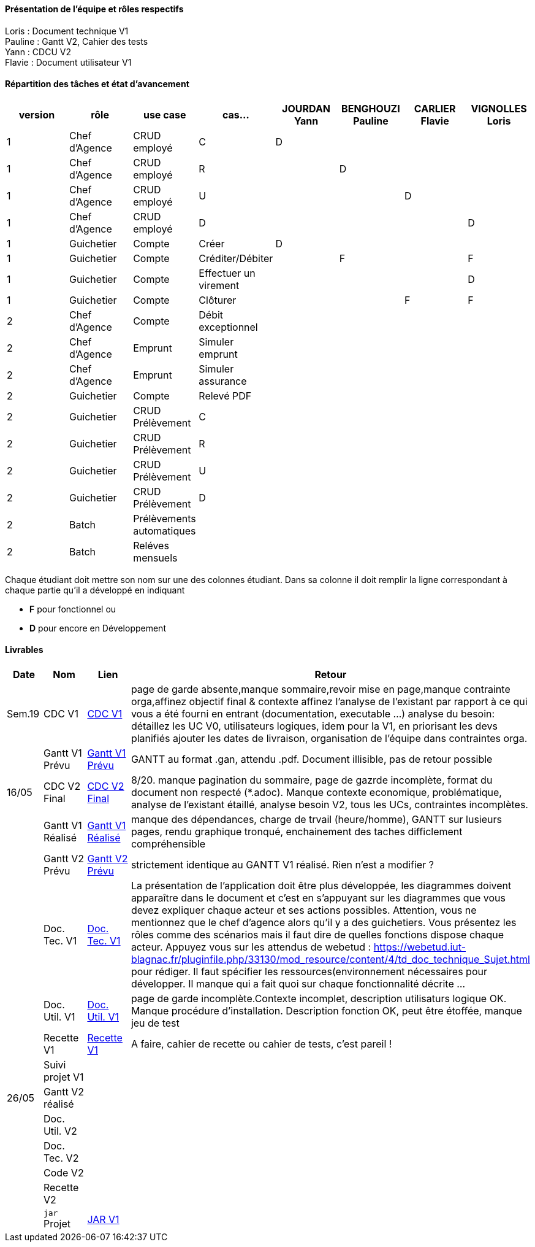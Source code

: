 

==== Présentation de l'équipe et rôles respectifs

Loris : Document technique V1 +
Pauline : Gantt V2, Cahier des tests +
Yann : CDCU V2 +
Flavie : Document utilisateur V1 + 


==== Répartition des tâches et état d'avancement
[options="header,footer"]
|=======================
|version|rôle     |use case   |cas...                 |   JOURDAN Yann | BENGHOUZI Pauline  |   CARLIER Flavie | VIGNOLLES Loris
|1    |Chef d’Agence    |CRUD employé  |C| D| | |
|1    |Chef d’Agence    |CRUD employé  |R| |D| |
|1    |Chef d’Agence |CRUD employé  |U| | |D |
|1    |Chef d’Agence   |CRUD employé  |D| | | |D
|1    |Guichetier     | Compte | Créer|D| | | 
|1    |Guichetier     | Compte | Créditer/Débiter|| F| | F
|1    |Guichetier     | Compte | Effectuer un virement|| | | D
|1    |Guichetier     | Compte | Clôturer|| | F|F
|2    |Chef d’Agence     | Compte | Débit exceptionnel|| | | 
|2    |Chef d’Agence     | Emprunt | Simuler emprunt|| | | 
|2    |Chef d’Agence     | Emprunt | Simuler assurance|| | | 
|2    |Guichetier     | Compte | Relevé PDF|| | | 
|2    |Guichetier     | CRUD Prélèvement | C|| | | 
|2    |Guichetier     | CRUD Prélèvement | R|| | | 
|2    |Guichetier     | CRUD Prélèvement | U|| | | 
|2    |Guichetier     | CRUD Prélèvement | D|| | | 
|2    |Batch     | Prélèvements automatiques | || | | 
|2    |Batch     | Reléves mensuels | || | | 

|=======================


Chaque étudiant doit mettre son nom sur une des colonnes étudiant.
Dans sa colonne il doit remplir la ligne correspondant à chaque partie qu'il a développé en indiquant

*	*F* pour fonctionnel ou
*	*D* pour encore en Développement

==== Livrables

[cols="1,2,2,5",options=header]
|===
| Date    | Nom         |  Lien                             | Retour
| Sem.19  | CDC V1      |  link:https://github.com/IUT-Blagnac/sae2023-bank-groupe-4a2/blob/8f28443423a79b24ce1e46caaf8d436a187e302a/Version0/CDCU.asciidoc[CDC V1] |           page de garde absente,manque sommaire,revoir mise en page,manque contrainte orga,affinez objectif final & contexte
affinez l'analyse de l'existant par rapport à ce qui vous a été fourni en entrant (documentation, executable ...)
analyse du besoin: détaillez les UC V0, utilisateurs logiques, idem pour la V1, en priorisant les devs planifiés
ajouter les dates de livraison, organisation de l'équipe dans contraintes orga.
|         |Gantt V1 Prévu|   link:https://github.com/IUT-Blagnac/sae2023-bank-groupe-4a2/blob/main/Version0/SAE_Gantt_V1.pdf[Gantt V1 Prévu]                              |GANTT au format .gan, attendu .pdf. Document illisible, pas de retour possible
| 16/05  | CDC V2 Final| link:https://github.com/IUT-Blagnac/sae2023-bank-groupe-4a2/blob/main/Version2/CDCU_V2.asciidoc[CDC V2 Final] |8/20. manque pagination du sommaire, page de gazrde incomplète, format du document non respecté (*.adoc). Manque contexte economique, problématique, analyse de l'existant étaillé, analyse besoin V2, tous les UCs, contraintes incomplètes.  
|         | Gantt V1 Réalisé |  link:https://github.com/IUT-Blagnac/sae2023-bank-groupe-4a2/blob/main/Version0/SAE_Gantt_V1.pdf[Gantt V1 Réalisé] | manque des dépendances, charge de trvail (heure/homme), GANTT sur lusieurs pages, rendu graphique tronqué, enchainement des taches difficlement compréhensible    
|         | Gantt V2 Prévu|  link:https://github.com/IUT-Blagnac/sae2023-bank-groupe-4a2/blob/main/Version2/SAE%20GanttV2.pdf[Gantt V2 Prévu] | strictement identique au GANTT V1 réalisé. Rien n'est a modifier ? 
|         | Doc. Tec. V1 |   link:https://github.com/IUT-Blagnac/sae2023-bank-groupe-4a2/blob/df1ad885ea0dd52ec8da55956fbb802b8f91ad7c/Version1/DocTechV1.adoc[Doc. Tec. V1] |   La présentation de l'application doit être plus développée, les diagrammes doivent apparaître dans le document et c'est en s'appuyant sur les diagrammes que vous devez expliquer chaque acteur et ses actions possibles. Attention, vous ne mentionnez que le chef d'agence alors qu'il y a des guichetiers. Vous présentez les rôles comme des scénarios mais il faut dire de quelles fonctions dispose chaque acteur. Appuyez vous sur les attendus de webetud : https://webetud.iut-blagnac.fr/pluginfile.php/33130/mod_resource/content/4/td_doc_technique_Sujet.html
pour rédiger. Il faut spécifier les ressources(environnement nécessaires pour développer. Il manque qui a fait quoi sur chaque fonctionnalité décrite ...
|         | Doc. Util. V1    | link:https://github.com/IUT-Blagnac/sae2023-bank-groupe-4a2/blob/main/Version1/DocUtilisateur/DocUtilisateur.adoc[Doc. Util. V1] |page de garde incomplète.Contexte incomplet, description utilisaturs logique OK. Manque procédure d'installation. Description fonction OK, peut être étoffée, manque jeu de test
|         | Recette V1  | link:https://github.com/IUT-Blagnac/sae2023-bank-groupe-4a2/blob/main/Version1/Cahier%20De%20Recette.adoc[Recette V1] | A faire, cahier de recette ou cahier de tests, c'est pareil !
|         | Suivi projet V1|   | 
| 26/05   | Gantt V2  réalisé    |       | 
|         | Doc. Util. V2 |         |         
|         | Doc. Tec. V2 |                |     
|         | Code V2    |                     | 
|         | Recette V2 |                      | 
|         | `jar` Projet | link:https://github.com/IUT-Blagnac/sae2023-bank-groupe-4a2/blob/2ccfa79e07a8d8ac0d3422e97bf66d98075b7d07/Version1/Wspces_S2_01_2022_2023_V0/DailyBank/target/DailyBank-1.0-shaded.jar[JAR V1]   | 

|===
